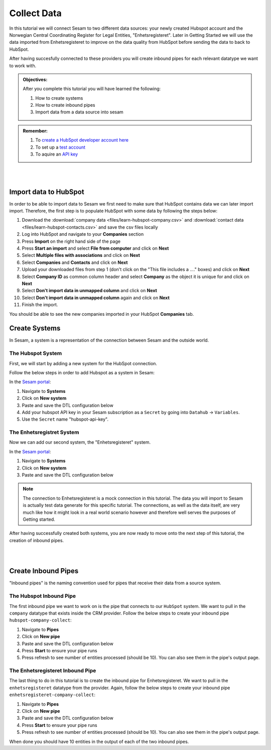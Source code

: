 .. _tutorial_getting_started_collect:

Collect Data
============

In this tutorial we will connect Sesam to two different data sources: your newly created Hubspot account and the Norwegian Central Coordinating Register for Legal Entities, "Enhetsregisteret".
Later in Getting Started we will use the data imported from Enhetsregisteret to improve on the data quality from HubSpot before sending the data to back to HubSpot. 

After having succesfully connected to these providers you will create inbound pipes for each relevant datatype we want to work with.

.. admonition::  Objectives:

    After you complete this tutorial you will have learned the following:

    #. How to create systems
    #. How to create inbound pipes
    #. Import data from a data source into sesam

.. admonition::  Remember:

    #. To `create a HubSpot developer account here <https://developers.hubspot.com/get-started>`_
    #. To set up a `test account <https://legacydocs.hubspot.com/docs/faq/how-do-i-create-a-test-account>`_
    #. To aquire an `API key <https://knowledge.hubspot.com/integrations/how-do-i-get-my-hubspot-api-key>`_
    
|
|

Import data to HubSpot
^^^^^^^^^^^^^^^^^^^^^^
In order to be able to import data to Sesam we first need to make sure that HubSpot contains data we can later import import. Therefore, the first step is to populate HubSpot with some data by following the steps below:

#. Download the :download:`company data <files/learn-hubspot-company.csv>` and :download:`contact data <files/learn-hubspot-contacts.csv>` and save the csv files locally
#. Log into HubSpot and navigate to your **Companies** section
#. Press **Import** on the right hand side of the page
#. Press **Start an import** and select **File from computer** and click on **Next**
#. Select **Multiple files with associations** and click on **Next**
#. Select **Companies** and **Contacts** and click on **Next** 
#. Upload your downloaded files from step 1 (don't click on the "This file includes a ...." boxes) and click on **Next**
#. Select **Company ID** as common column header and select **Company** as the object it is unique for and click on **Next**
#. Select **Don't import data in unmapped column** and click on **Next**
#. Select **Don't import data in unmapped column** again and click on **Next**
#. Finish the import.

You should be able to see the new companies imported in your HubSpot **Companies** tab.


Create Systems
^^^^^^^^^^^^^^

In Sesam, a system is a representation of the connection between Sesam and the outside world.

The Hubspot System
******************

First, we will start by adding a new system for the HubSpot connection. 

Follow the below steps in order to add Hubspot as a system in Sesam:

In the `Sesam portal <https://portal.sesam.io/>`_:

#. Navigate to **Systems**
#. Click on **New system**
#. Paste and save the DTL configuration below
#. Add your hubspot API key in your Sesam subscription as a ``Secret`` by going into ``Datahub`` -> ``Variables``. 
#. Use the ``Secret`` name "hubspot-api-key". 

.. code-block:: json
  :linenos:

    {
      "_id": "hubspot",
      "type": "system:rest",
      "headers": {
        "Content-Type": "application/json"
      },
      "operations": {
        "get_companies": {
          "method": "GET",
          "url": "{{ properties.url }}associations=contacts,companies,deals,tickets,products,quotes&"
        }
      },
      "rate_limiting_delay": 60,
      "rate_limiting_retries": 3,
      "url_pattern": "https://api.hubapi.com/crm/v3/objects/%shapikey=$SECRET(hubspot-api-key)",
      "verify_ssl": true
    }


The Enhetsregistret System
**************************

Now we can add our second system, the "Enhetsregisteret" system.

In the `Sesam portal <https://portal.sesam.io/>`_:

#. Navigate to **Systems**
#. Click on **New system**
#. Paste and save the DTL configuration below

.. code-block:: json
  :linenos:

    {
      "_id": "enhetsregisteret",
      "type": "system:microservice",
      "docker": {
        "image": "sesamcommunity/learn-sesam-crm:v1.1.2",
        "port": 5000
      }
    }

.. note::

  The connection to Enhetsregisteret is a mock connection in this tutorial. The data you will import to Sesam is actually test data generate for this specific tutorial. The connections, as well as the data itself, are very much like how it might look in a real world scenario however and therefore well serves the purposes of Getting started.

After having successfully created both systems, you are now ready to move onto the next step of this tutorial, the creation of inbound pipes. 

|
|

Create Inbound Pipes
^^^^^^^^^^^^^^^^^^^^

"Inbound pipes" is the naming convention used for pipes that receive their data from a source system.

The Hubspot Inbound Pipe
************************

The first inbound pipe we want to work on is the pipe that connects to our ``HubSpot`` system. We want to pull in the ``company`` datatype that exists inside the CRM provider. Follow the below steps to create your inbound pipe ``hubspot-company-collect``:

#. Navigate to **Pipes**
#. Click on **New pipe**
#. Paste and save the DTL configuration below
#. Press **Start** to ensure your pipe runs 
#. Press refresh to see number of entities processed (should be 10). You can also see them in the pipe's output page. 


.. code-block:: json
  :linenos:
  
    {
      "_id": "hubspot-company-collect",
      "type": "pipe",
      "source": {
        "type": "rest",
        "system": "hubspot",
        "id_expression": "{{ id }}",
        "operation": "get_companies",
        "payload_property": "results",
        "properties": {
          "url": "companies?properties=about_us,address,city,country,description,domain,founded_year,is_public,linkedin_company_page,name,numberofemployees,state,timezone,website,zip&"
        }
      },
      "add_namespaces": false
    }



The Enhetsregisteret Inbound Pipe
*********************************

The last thing to do in this tutorial is to create the inbound pipe for Enhetsregisteret. We want to pull in the ``enhetsregisteret`` datatype from the provider. Again, follow the below steps to create your inbound pipe ``enhetsregisteret-company-collect``:

#. Navigate to **Pipes**
#. Click on **New pipe**
#. Paste and save the DTL configuration below
#. Press **Start** to ensure your pipe runs 
#. Press refresh to see number of entities processed (should be 10). You can also see them in the pipe's output page. 


.. code-block:: json
  :linenos:
  
    {
      "_id": "enhetsregisteret-company-collect",
      "type": "pipe",
      "source": {
        "type": "json",
        "system": "enhetsregisteret",
        "url": "/enhetsregisteret"
      },
      "transform": {
        "type": "dtl",
        "rules": {
          "default": [
            ["copy", "*"],
            ["add", "_id", "_S.orgnr"]
          ]
        }
      },
      "add_namespaces": false
    }

When done you should have 10 entities in the output of each of the two inbound pipes.

..
  .. note::

      If you want to look closer into the details of the collect phase, look into the tutorials for collect.


